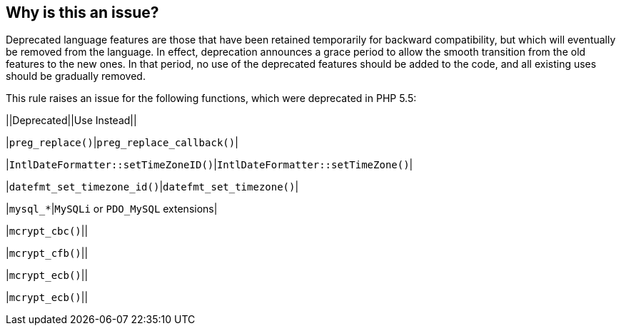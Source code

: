 == Why is this an issue?

Deprecated language features are those that have been retained temporarily for backward compatibility, but which will eventually be removed from the language. In effect, deprecation announces a grace period to allow the smooth transition from the old features to the new ones. In that period, no use of the deprecated features should be added to the code, and all existing uses should be gradually removed.


This rule raises an issue for the following functions, which were deprecated in PHP 5.5:


||Deprecated||Use Instead||

|``++preg_replace()++``|``++preg_replace_callback()++``|

|``++IntlDateFormatter::setTimeZoneID()++``|``++IntlDateFormatter::setTimeZone()++``|

|``++datefmt_set_timezone_id()++``|``++datefmt_set_timezone()++``|

|``++mysql_*++``|``++MySQLi++`` or ``++PDO_MySQL++`` extensions|

|``++mcrypt_cbc()++``||

|``++mcrypt_cfb()++``||

|``++mcrypt_ecb()++``||

|``++mcrypt_ecb()++``||



ifdef::env-github,rspecator-view[]

'''
== Implementation Specification
(visible only on this page)

=== Message

* Remove this "xxx" call.
* Replace this "xxx" call with a call to "yyy".


'''
== Comments And Links
(visible only on this page)

=== on 24 Jul 2015, 15:03:07 Alexandre Gigleux wrote:
``++preg_replace()++`` of RSPEC-2001 is said to be a replacement solution but in PHP 5.5 this function is also deprecated and replaced.

=== on 27 Jul 2015, 15:28:04 Ann Campbell wrote:
http://php.net/manual/en/migration55.deprecated.php

=== on 12 Nov 2015, 18:06:10 Linda Martin wrote:
LGTM!

endif::env-github,rspecator-view[]
